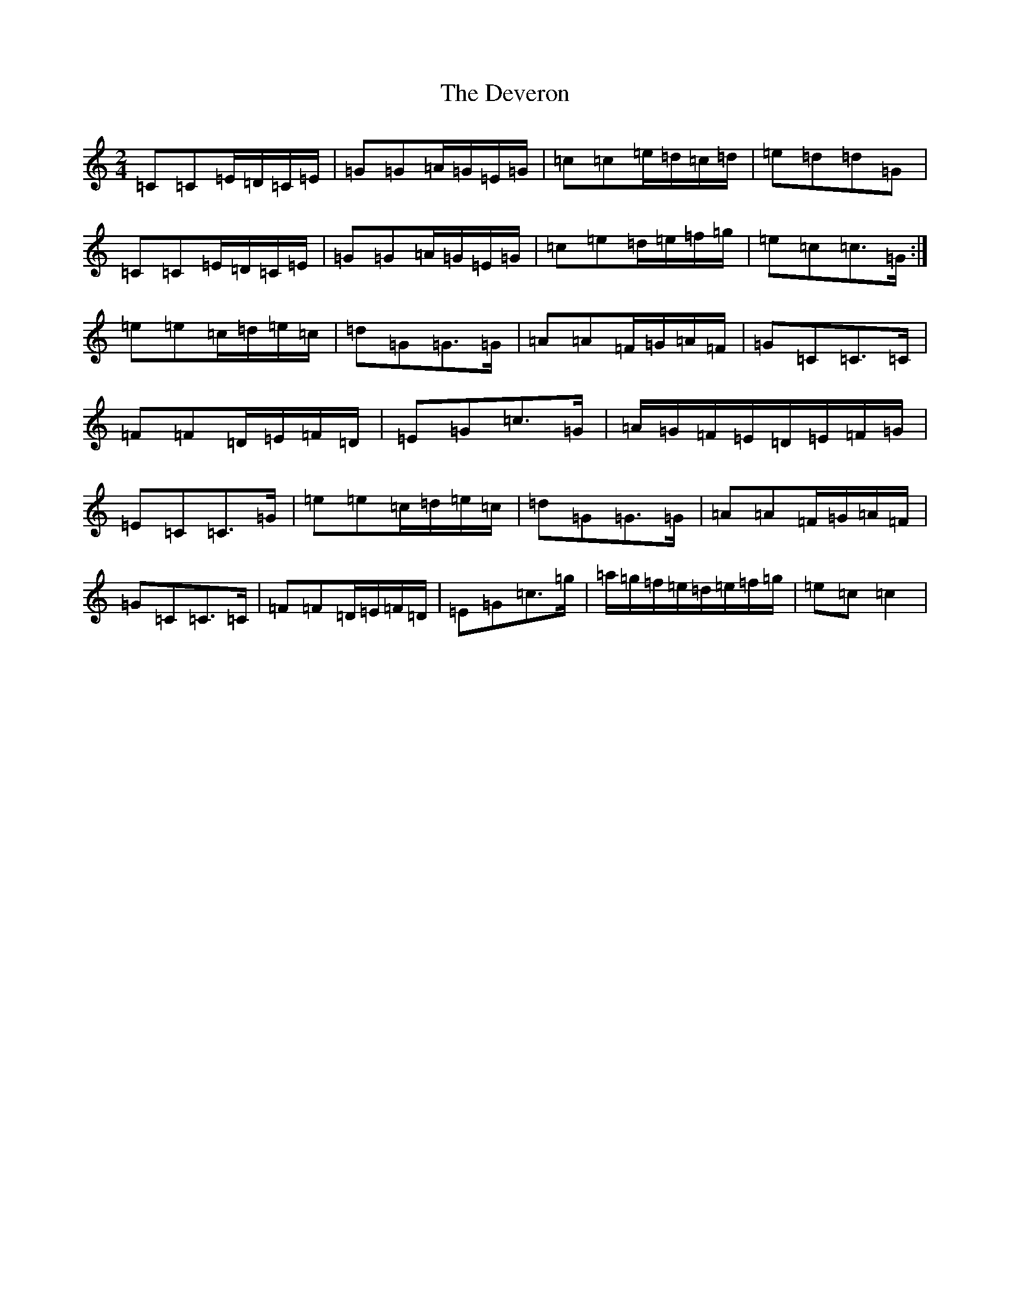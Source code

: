 X: 5177
T: Deveron, The
S: https://thesession.org/tunes/5499#setting5499
R: polka
M:2/4
L:1/8
K: C Major
=C=C=E/2=D/2=C/2=E/2|=G=G=A/2=G/2=E/2=G/2|=c=c=e/2=d/2=c/2=d/2|=e=d=d=G|=C=C=E/2=D/2=C/2=E/2|=G=G=A/2=G/2=E/2=G/2|=c=e=d/2=e/2=f/2=g/2|=e=c=c>=G:|=e=e=c/2=d/2=e/2=c/2|=d=G=G>=G|=A=A=F/2=G/2=A/2=F/2|=G=C=C>=C|=F=F=D/2=E/2=F/2=D/2|=E=G=c>=G|=A/2=G/2=F/2=E/2=D/2=E/2=F/2=G/2|=E=C=C>=G|=e=e=c/2=d/2=e/2=c/2|=d=G=G>=G|=A=A=F/2=G/2=A/2=F/2|=G=C=C>=C|=F=F=D/2=E/2=F/2=D/2|=E=G=c>=g|=a/2=g/2=f/2=e/2=d/2=e/2=f/2=g/2|=e=c=c2|
